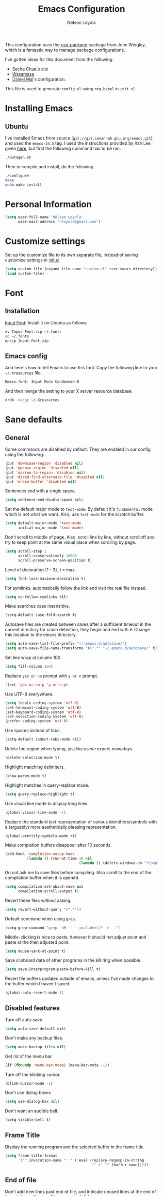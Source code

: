 #+TITLE: Emacs Configuration
#+AUTHOR: Nelson Loyola

This configuration uses the [[https://github.com/jwiegley/use-package][use-package]] package from John Wiegley,
which is a fantastic way to manage package configurations.

I've gotten ideas for this document from the following:

- [[http://pages.sachachua.com/.emacs.d/Sacha.html][Sacha Chua's site]]
- [[https://github.com/wasamasa/dotemacs/blob/master/init.org][Wasamasa]]
- [[https://github.com/danielmai/.emacs.d][Daniel Mai]]'s configuration.

This file is used to generate ~config.el~ using ~org-babel~ in
~init.el~.

* Installing Emacs
** Ubuntu

I've installed Emacs from source
(=git://git.savannah.gnu.org/emacs.git=) and used the =emacs-24.5=
tag. I used the instructions provided by Xah Lee given [[http://ergoemacs.org/emacs/building_emacs_on_linux.html][here]], but first
the following command has to be run.

#+BEGIN_SRC sh
./autogen.sh
#+END_SRC

Then to compile and install, do the following.

#+BEGIN_SRC sh
./configure
make
sudo make install
#+END_SRC

* Personal Information

#+BEGIN_SRC emacs-lisp
(setq user-full-name "Nelson Loyola"
      user-mail-address "nloyola@gmail.com")
#+END_SRC

* Customize settings

Set up the customize file to its own separate file, instead of saving
customize settings in [[file:init.el][init.el]].

#+BEGIN_SRC emacs-lisp
(setq custom-file (expand-file-name "custom.el" user-emacs-directory))
(load custom-file)
#+END_SRC

* Font

** Installation

[[http://input.fontbureau.com/download/][Input Font]]: Install it on Ubuntu as follows:

#+BEGIN_SRC sh :tangle no
mv Input-Font.zip ~/.fonts
cd ~/.fonts
unzip Input-Font.zip
#+END_SRC

** Emacs config

And here's how to tell Emacs to use this font. Copy the following line to your
=~/.Xresources= file.

#+BEGIN_SRC sh :tangle no
Emacs.font: Input Mono Condensed-9
#+END_SRC

And then merge the setting to your X server resource database.

#+BEGIN_SRC sh :tangle no
xrdb -merge ~/.Xresources
#+END_SRC

* Sane defaults

** General

Some commands are disabled by default. They are enabled in our config
using the following:

#+BEGIN_SRC emacs-lisp
(put 'downcase-region 'disabled nil)
(put 'upcase-region 'disabled nil)
(put 'narrow-to-region 'disabled nil)
(put 'dired-find-alternate-file 'disabled nil)
(put 'erase-buffer 'disabled nil)
#+END_SRC

Sentences end with a single space.

#+BEGIN_SRC emacs-lisp
(setq sentence-end-double-space nil)
#+END_SRC

Set the default major mode to =text-mode=. By default it's =fundamental= mode which is
not what we want. Also, use =text-mode= for the scratch buffer.

#+BEGIN_SRC emacs-lisp
(setq default-major-mode 'text-mode
      initial-major-mode 'text-mode)
#+END_SRC

Don't scroll to middle of page. Also, scroll line by line, without
scrolloff and try to keep point at the same visual place when
scrolling by page.

#+BEGIN_SRC emacs-lisp
(setq scroll-step 1
      scroll-conservatively 10000
      scroll-preserve-screen-position t)
#+END_SRC

Level of decoration {1 - 3}, t = max.

#+BEGIN_SRC emacs-lisp
(setq font-lock-maximum-decoration t)
#+END_SRC

For symlinks, automatically follow the link and visit the real file instead.

#+BEGIN_SRC emacs-lisp
(setq vc-follow-symlinks nil)
#+END_SRC

Make searches case insensitive.

#+BEGIN_SRC emacs-lisp
(setq-default case-fold-search t)
#+END_SRC

Autosave files are created between saves after a sufficient timeout in
the current directory for crash detection, they begin and end with
=#=.  Change this location to the emacs directory.

#+BEGIN_SRC emacs-lisp
(setq auto-save-list-file-prefix "~/.emacs.d/autosave/")
(setq auto-save-file-name-transforms '((".*" "~/.emacs.d/autosave/" t)))
#+END_SRC

Set line wrap at column 100.

#+BEGIN_SRC emacs-lisp
(setq fill-column 100)
#+END_SRC

Replace =yes or no= prompt with =y or n= prompt.

#+BEGIN_SRC emacs-lisp
(fset 'yes-or-no-p 'y-or-n-p)
#+END_SRC

Use UTF-8 everywhere.

#+BEGIN_SRC emacs-lisp
(setq locale-coding-system 'utf-8)
(set-terminal-coding-system 'utf-8)
(set-keyboard-coding-system 'utf-8)
(set-selection-coding-system 'utf-8)
(prefer-coding-system 'utf-8)
#+END_SRC

Use spaces instead of tabs.

#+BEGIN_SRC emacs-lisp
(setq-default indent-tabs-mode nil)
#+END_SRC

Delete the region when typing, just like as we expect nowadays.

#+BEGIN_SRC emacs-lisp
(delete-selection-mode t)
#+END_SRC

Highlight matching delimiters.

#+BEGIN_SRC emacs-lisp
(show-paren-mode t)
#+END_SRC

Highlight matches in query-replace mode.

#+BEGIN_SRC emacs-lisp
(setq query-replace-highlight t)
#+END_SRC

Use visual line mode to display long lines.

#+BEGIN_SRC emacs-lisp
(global-visual-line-mode -1)
#+END_SRC

Replace the standard text representation of various identifiers/symbols
with a (arguably) more aesthetically pleasing representation.

#+BEGIN_SRC emacs-lisp
(global-prettify-symbols-mode +1)
#+END_SRC

Make completion buffers disappear after 10 seconds.

#+BEGIN_SRC emacs-lisp
(add-hook 'completion-setup-hook
          (lambda () (run-at-time 10 nil
                                  (lambda () (delete-windows-on "*Completions*")))))
#+END_SRC

Do not ask me to save files before compiling. Also scroll to the end
of the compilation buffer when it is opened.

#+BEGIN_SRC emacs-lisp
(setq compilation-ask-about-save nil
      compilation-scroll-output t)
#+END_SRC

Revert these files without asking.

#+BEGIN_SRC emacs-lisp
(setq revert-without-query '(".*"))
#+END_SRC

Default command when using ~grep~.

#+BEGIN_SRC emacs-lisp
(setq grep-command "grep -nH -r --include=\\* -e  .")
#+END_SRC

Middle-clicking is nice to paste, however it should not adjust point
and paste at the then adjusted point.

#+BEGIN_SRC emacs-lisp
(setq mouse-yank-at-point t)
#+END_SRC

Save clipboard data of other programs in the kill ring when possible.

#+BEGIN_SRC emacs-lisp
(setq save-interprogram-paste-before-kill t)
#+END_SRC

Revert file buffers updated outside of emacs, unless I've made changes to
the buffer which I haven't saved.

#+BEGIN_SRC emacs-lisp
(global-auto-revert-mode 1)
#+END_SRC

** Disabled features

Turn off auto-save.

#+BEGIN_SRC emacs-lisp
(setq auto-save-default nil)
#+END_SRC

Don't make any backup files.

#+BEGIN_SRC emacs-lisp
(setq make-backup-files nil)
#+END_SRC

Get rid of the menu bar.

#+BEGIN_SRC emacs-lisp
(if (fboundp 'menu-bar-mode) (menu-bar-mode -1))
#+END_SRC

Turn off the blinking cursor.

#+BEGIN_SRC emacs-lisp
(blink-cursor-mode -1)
#+END_SRC

Don't use dialog boxes

#+BEGIN_SRC emacs-lisp
(setq use-dialog-box nil)
#+END_SRC

Don't want an audible bell.

#+BEGIN_SRC emacs-lisp
(setq visible-bell t)
#+END_SRC

** Frame Title

Display the running program and the selected buffer in the frame title.

#+BEGIN_SRC emacs-lisp
(setq frame-title-format
      '("" invocation-name ": " (:eval (replace-regexp-in-string
                                        "^ +" "" (buffer-name)))))
#+END_SRC

** End of file

Don't add new lines past end of file, and indicate unused lines at the
end of the window with a small image in the left fringe.

#+BEGIN_SRC emacs-lisp
(setq next-line-add-newlines nil)
(setq-default indicate-empty-lines t)
#+END_SRC

Add =\n= to end of file if required.

#+BEGIN_SRC emacs-lisp
(setq require-final-newline t)
#+END_SRC

** Key bindings

#+BEGIN_SRC emacs-lisp
(global-set-key (kbd "M-g g")         'goto-line)
(global-set-key (kbd "M-%")           'query-replace-regexp)
;;(global-set-key "\C-x\C-e"          'compile)
(global-set-key (kbd "C-x C-n")       'next-error)
(global-set-key (kbd "C-x C-i")       'c-indent-exp)

(global-set-key (kbd "<f1>")          'indent-for-tab-command)
(global-set-key [(shift f1)]          'indent-region)
(global-set-key (kbd "<f2>")          '(lambda () (interactive) (save-some-buffers t)))
(global-set-key [(shift f2)]          '(lambda () (interactive) (revert-buffer t t)))
(global-set-key [(shift f3)]          'helm-recentf)
(global-set-key [(meta shift f3)]     'sbt-grep)
(global-set-key [f4]                  'next-error)
(global-set-key [f5]                  'compile)
(global-set-key [(shift f5)]          'toggle-truncate-lines)
(global-set-key [(shift f11)]         'eval-region)
(global-set-key [(control shift f11)] 'align-regexp)
#+END_SRC

** Line numbers.

#+BEGIN_SRC emacs-lisp
(dolist (mode-hook '(text-mode-hook prog-mode-hook))
  (add-hook mode-hook
            (lambda ()
              (linum-mode t))))
#+END_SRC

** Mode line

Display the column number in the mode line.

#+BEGIN_SRC emacs-lisp
(column-number-mode t)
#+END_SRC

Use the directory name to make buffer names unique.

#+BEGIN_SRC emacs-lisp
(setq uniquify-buffer-name-style 'forward)
#+END_SRC

Do not show thees modes in the mode line.

#+BEGIN_SRC emacs-lisp
(diminish 'visual-line-mode)
(diminish 'abbrev-mode)
#+END_SRC
** Remove trailing whitespace

#+BEGIN_SRC emacs-lisp
(add-hook 'before-save-hook 'delete-trailing-whitespace)
#+END_SRC

** Shell

#+BEGIN_SRC emacs-lisp
(defvar my-term-shell "/bin/zsh")
(defadvice ansi-term (before force-bash)
  (interactive (list my-term-shell)))
(ad-activate 'ansi-term)

(defun my-term-use-utf8 ()
  (set-buffer-process-coding-system 'utf-8-unix 'utf-8-unix))
(add-hook 'term-exec-hook 'my-term-use-utf8)

(defun my-term-paste (&optional string)
  (interactive)
  (process-send-string
   (get-buffer-process (current-buffer))
   (if string string (current-kill 0))))

(defun my-term-hook ()
  (goto-address-mode)
  (define-key term-raw-map "\C-y" 'my-term-paste)
  (let ((base03  "#002b36")
        (base02  "#073642")
        (base01  "#586e75")
        (base00  "#657b83")
        (base0   "#839496")
        (base1   "#93a1a1")
        (base2   "#eee8d5")
        (base3   "#fdf6e3")
        (yellow  "#b58900")
        (orange  "#cb4b16")
        (red     "#dc322f")
        (magenta "#d33682")
        (violet  "#6c71c4")
        (blue    "#268bd2")
        (cyan    "#2aa198")
        (green   "#859900"))
    (setq ansi-term-color-vector
          (vconcat `(unspecified ,base02 ,red ,green ,yellow ,blue
                                 ,magenta ,cyan ,base2)))
    (my-term-use-utf8)
    ))

(add-hook 'term-exec-hook 'my-term-hook)
#+END_SRC
** Text mode

#+BEGIN_SRC emacs-lisp
(setq text-mode-hook
      '(lambda ()
         (turn-on-auto-fill)            ; Enable automatic line wrapping.
         (setq-default indent-tabs-mode nil)))    ; Use real tabs.
#+END_SRC
* Packages bundled with Emacs

** =bookmark=

Prefer saving this file somewhere other than the default.

#+BEGIN_SRC emacs-lisp
(setq bookmark-default-file "~/.emacs.d/etc/bookmarks")
#+END_SRC

** =dired=

Make dired show directories first. Dired buffers should auto revert
and not give any use feedback (source: [[http://whattheemacsd.com/sane-defaults.el-01.html][Magnars Sveen]]).

#+BEGIN_SRC emacs-lisp
(setq dired-listing-switches "-aBhl  --group-directories-first")
(add-hook 'dired-mode-hook 'auto-revert-mode)
(setq global-auto-revert-non-file-buffers t)
(setq auto-revert-verbose nil)
#+END_SRC

** =ediff=
#+BEGIN_SRC emacs-lisp
(setq ediff-split-window-function 'split-window-horizontally
      ediff-window-setup-function 'ediff-setup-windows-plain
      ediff-diff-options "-bw")
#+END_SRC
** =emacsclient=

#+BEGIN_SRC emacs-lisp
(use-package edit-server
  :ensure t
  :if window-system
  :init
  (add-hook 'after-init-hook 'server-start t)
  (add-hook 'after-init-hook 'edit-server-start t))
#+END_SRC

** =ibuffer=

ibuffer is the improved version of list-buffers.

#+BEGIN_SRC emacs-lisp
(defalias 'list-buffers 'ibuffer)
#+END_SRC

** =org-mode=

First some UI and editing tweaks.

Changing the ellipsis idea comes from [[http://endlessparentheses.com/changing-the-org-mode-ellipsis.html][Artur Malabarba]].

#+BEGIN_SRC emacs-lisp
(setq org-ellipsis " ⤵"
      org-catch-invisible-edits 'error
      org-startup-indented t
      org-cycle-include-plain-lists 'integrate
      org-return-follows-link t
      org-M-RET-may-split-line nil
      org-src-fontify-natively t
      org-src-preserve-indentation t
      org-enforce-todo-dependencies t
      org-enforce-todo-checkbox-dependencies t
      org-link-frame-setup '((file . find-file)))
#+END_SRC

*** Org activation bindings

Set up some global key bindings that integrate with Org Mode features.

#+BEGIN_SRC emacs-lisp
(bind-key "C-c l" 'org-store-link)
(bind-key "C-c c" 'org-capture)
(bind-key "C-c a" 'org-agenda)
#+END_SRC

*** Org agenda

Learned about [[https://github.com/sachac/.emacs.d/blob/83d21e473368adb1f63e582a6595450fcd0e787c/Sacha.org#org-agenda][this =delq= and =mapcar= trick from Sacha Chua's config]].

#+BEGIN_SRC emacs-lisp
(setq org-agenda-files
      (delq nil
            (mapcar (lambda (x) (and (file-exists-p x) x))
                    '("~/Dropbox/todo.org"
                      "~/Dropbox/todo.org"))))
#+END_SRC

*** Org capture

#+BEGIN_SRC emacs-lisp
(bind-key "C-c c" 'org-capture)
(setq org-default-notes-file "~/Dropbox/notes.org")
#+END_SRC

*** Org setup

Speed commands are a nice and quick way to perform certain actions
while at the beginning of a heading. It's not activated by default.

See the doc for speed keys by checking out [[elisp:(info%20"(org)%20speed%20keys")][the documentation for
speed keys in Org mode]].

#+BEGIN_SRC emacs-lisp
(setq org-use-speed-commands t)
#+END_SRC

#+BEGIN_SRC emacs-lisp
(setq org-image-actual-width 550)
#+END_SRC

*** Org tags

The default value is -77, which is weird for smaller width windows.
I'd rather have the tags align horizontally with the header. 45 is a
good column number to do that.

#+BEGIN_SRC emacs-lisp
(setq org-tags-column 45)
#+END_SRC

*** Org babel languages

#+BEGIN_SRC emacs-lisp
(org-babel-do-load-languages
 'org-babel-load-languages
 '((python . t)
   (C . t)
   (calc . t)
   (latex . t)
   (java . t)
   (ruby . t)
   (scheme . t)
   (sh . t)
   (sqlite . t)
   (js . t)))

(defun my-org-confirm-babel-evaluate (lang body)
  "Do not confirm evaluation for these languages."
  (not (or (string= lang "C")
           (string= lang "java")
           (string= lang "python")
           (string= lang "emacs-lisp")
           (string= lang "sqlite"))))
(setq org-confirm-babel-evaluate 'my-org-confirm-babel-evaluate)
#+END_SRC

*** Org babel/source blocks

Have source blocks properly syntax highlighted and with the editing
popup window staying within the same window so all the windows don't
jump around. Also, having the top and bottom trailing lines in the
block is a waste of space, so we can remove them.

Fontification doesn't work with markdown mode when the block is
indented after editing it in the org src buffer---the leading #s for
headers don't get fontified properly because they appear as Org
comments.

#+BEGIN_SRC emacs-lisp
(setq org-src-window-setup 'current-window
      org-src-strip-leading-and-trailing-blank-lines t
      org-src-tab-acts-natively t)
#+END_SRC

** =re-builder=

Interactive preview for RE construction.

It's important to note that there's three flavours of regular
expressions encountered in Emacs.  The =read= syntax is most
reminiscent of other RE dialects, but only used in prompts.  The
=string= syntax is used in code doubles the amount of backslashes as
the RE strings are passed through the reader which removes the
extraneous ones.  Finally, there's the ~rx~ macro one can use for
writing lispy RE.

All listed RE syntaxes are supported by =re-builder=. For whatever
reason though the =read= syntax is default. I prefer having the
=string= syntax as default.

#+BEGIN_SRC emacs-lisp
(setq reb-re-syntax 'string)
#+END_SRC

** =recentf=

Recentf is a minor mode that builds a list of recently opened files.
This list is is automatically saved across Emacs sessions.

Prefer saving the history of opened files somewhere other than the default.

#+BEGIN_SRC emacs-lisp
(use-package recentf
  :init
  (progn
    (setq recentf-save-file "~/.emacs.d/etc/recentf"))
  :config
  (progn
    (recentf-mode 1)
    (setq recentf-max-saved-items 100)))
#+END_SRC

** =savehist=

The history of prompts like =M-:= can be saved, but let's change its
save file and history length first. Also save search entries.

#+BEGIN_SRC emacs-lisp
(setq savehist-additional-variables '(search-ring regexp-search-ring)
      savehist-file "~/.emacs.d/etc/savehist"
      history-length 150)
(savehist-mode)
#+END_SRC

** =save-place=

Remember position in a file.

#+BEGIN_SRC emacs-lisp
(use-package saveplace
  :init
  (progn
    (setq save-place-file "~/.emacs.d/etc/saveplace"
          save-place-forget-unreadable-files nil)
    (setq-default save-place t)))
#+END_SRC

** =shell=

#+BEGIN_SRC emacs-lisp
(bind-key "C-x m" 'shell)
(bind-key "C-x M" 'ansi-term)
#+END_SRC

** =tramp=

#+BEGIN_SRC emacs-lisp :tangle no
(use-package tramp)
#+END_SRC

** =windmove=

=windmove= provides useful commands for moving window focus by
direction.

#+BEGIN_SRC emacs-lisp
(windmove-default-keybindings 'meta)
#+END_SRC

** =winner-mode=

Window management. ~C-c left (winner-undo)~ undoes the last window
configuration change. Redo the changes using ~C-c right
(winner-redo)~. Also move from window to window using Meta and the
direction keys.

#+BEGIN_SRC emacs-lisp
(winner-mode t)
#+END_SRC

** =whitespace=

#+BEGIN_SRC emacs-lisp
(use-package whitespace
  :bind ("S-<f10>" . whitespace-mode))
#+END_SRC

* ELPA packages

These are the packages that are not built into Emacs.

** [[https://github.com/abo-abo/ace-window][ace-window]]

A package that uses the same idea from ace-jump-mode for
buffer navigation, but applies it to windows. The default keys are
1-9, but it's faster to access the keys on the home row, so that's
what I have them set to (with respect to Dvorak, of course).

#+BEGIN_SRC emacs-lisp
(use-package ace-window)
#+END_SRC

** [[https://github.com/abo-abo/avy][avy]]

A quick way to jump around text in buffers.

#+BEGIN_SRC emacs-lisp
  (use-package avy
               :bind (("C-c SPC" . avy-goto-char)
                      ("C-'" . avy-goto-char-2)
                      ("M-g M-g" . avy-goto-line)))
#+END_SRC

** [[https://github.com/Malabarba/beacon][beacon]]

Never lose your cursor again

#+BEGIN_SRC emacs-lisp
(use-package beacon
  :ensure t
  :init
  (progn
    (setq beacon-push-mark 35)
    (setq beacon-color "#666600"))
  :config (beacon-mode 1)
  )
#+END_SRC

** [[https://github.com/jorgenschaefer/circe][circe]]

#+BEGIN_SRC emacs-lisp :tangle no
(use-package circe
  :ensure t
  :config (setq circe-default-nick "chucho"
                circe-default-user "chucho"
                circe-default-realname "chucho"
                circe-default-part-message "Bye"
                circe-default-quit-message "Bye"
                circe-network-options '(("Freenode"
                                         :tls t
                                         :channels ("#emacs")
                                         ))))
#+END_SRC

** [[https://github.com/ankurdave/color-identifiers-mode][color-identifiers]]

Color Identifiers is a minor mode for Emacs that highlights each source code identifier uniquely
based on its name.

#+BEGIN_SRC emacs-lisp
(use-package color-identifiers-mode
  :ensure t
  :diminish color-identifiers-mode
  :config
  (progn
    (add-hook 'after-init-hook 'global-color-identifiers-mode)))
#+END_SRC

** [[https://github.com/company-mode/company-mode][company-mode]]

Complete anything.

#+BEGIN_SRC emacs-lisp
(use-package company
  :ensure t
  :diminish company-mode
  :config
  (progn
    (add-hook 'after-init-hook 'global-company-mode)
    (global-set-key (kbd "M-/") 'company-complete-common)
    (use-package company-tern)
    ))
#+END_SRC

** [[https://github.com/senny/emacs-eclim][emacs-eclim]]

Provides Emacs with some Eclipse features for Java development. Eclim has to be installed first and
can be downloaded from [[http://eclim.org/install.html][here]].

#+BEGIN_SRC emacs-lisp
(use-package eclimd
  :commands start-eclimd)
(use-package company-emacs-eclim
  :commands company-emacs-eclim-setup)
(use-package eclim
  :load-path "/home/nelson/src/github/elisp/emacs-eclim"
  :ensure emacs-eclim
  :diminish eclim-mode
  :commands eclim-mode
  :init (use-package cl)
  :config
  (progn
    (let ((eclipse-dir (expand-file-name "~/apps/eclipse/mars/eclipse")))
      (if (file-accessible-directory-p eclipse-dir)
          (progn
            (add-to-list 'eclim-eclipse-dirs eclipse-dir)
            (setq eclim-executable (or (executable-find "eclim") (concat (eclipse-dir "/eclim")))
                  eclimd-executable (or (executable-find "eclimd") (concat (eclipse-dir "/eclimd")))
                  ))))
    (company-emacs-eclim-setup)
    (global-company-mode t)
    (setq eclim-auto-save t
          eclimd-wait-for-process nil
          eclimd-default-workspace "~/workspace/"
          help-at-pt-display-when-idle t
          help-at-pt-timer-delay 0.1

          )
    ;; Call the help framework with the settings above & activate eclim-mode
    (help-at-pt-set-timer)

    ;; keep consistent which other auto-complete backend.
    (custom-set-faces
     '(ac-emacs-eclim-candidate-face ((t (:inherit ac-candidate-face))))
     '(ac-emacs-eclim-selection-face ((t (:inherit ac-selection-face)))))
    ))
#+END_SRC

** [[https://github.com/magnars/expand-region.el][expand-region]]

#+BEGIN_SRC emacs-lisp
(use-package expand-region
  :ensure t
  :bind ("C-=" . er/expand-region))
#+END_SRC

** [[http://www.emacswiki.org/emacs/fic-mode.el][fic-mode]]

Show FIXME/TODO/BUG/KLUDGE in special face only in comments and
strings.

#+BEGIN_SRC emacs-lisp
(use-package fic-mode
  :ensure t
  :config
  (progn
    (add-hook 'c++-mode-hook 'turn-on-fic-mode)
    (add-hook 'c-mode-hook 'turn-on-fic-mode)
    (add-hook 'java-mode-hook 'turn-on-fic-mode)
    (add-hook 'vala-mode-hook 'turn-on-fic-mode)
    (add-hook 'python-mode-hook 'turn-on-fic-mode)
    ))
#+END_SRC

** [[http://www.emacswiki.org/emacs/framemove.el][framemove]]

Allow windmove to jump between frames.

#+BEGIN_SRC emacs-lisp
(use-package framemove
  :ensure t
  :config (setq framemove-hook-into-windmove t)
  )
#+END_SRC

** [[https://github.com/flycheck/flycheck][flycheck]]

#+BEGIN_SRC emacs-lisp
(use-package flycheck
  :ensure t
  :diminish flycheck-mode
  :config
  (progn
    (add-hook 'after-init-hook #'global-flycheck-mode)
    (setq flycheck-standard-error-navigation nil)))
#+END_SRC


#+BEGIN_SRC emacs-lisp :tangle no
(use-package flycheck-protobuf
  :config
  (progn
    (add-to-list 'flycheck-checkers 'protobuf-protoc-reporter t)
    )
  ))
#+END_SRC

** [[https://github.com/leoliu/ggtags][ggtags]]

Generate tags on command line with ~gtags~.
Updte tags on command line with ~global -u~.

#+BEGIN_SRC emacs-lisp
(use-package ggtags
  :ensure t
  :commands ggtags-mode)
#+END_SRC

** [[https://github.com/jacobono/emacs-gradle-mode][emacs-gradle-mode]]

#+BEGIN_SRC emacs-lisp
(use-package gradle-mode
  :ensure t
  :diminish gradle-mode
  :init
  (progn
    (gradle-mode 1)))
#+END_SRC

** [[https://github.com/pidu/git-timemachine][git-timemachine]]

#+BEGIN_SRC emacs-lisp
(use-package git-timemachine
  :ensure t
  :commands git-timemachine)
#+END_SRC

** [[https://github.com/camdez/goto-last-change.el][goto-last-change]]

#+BEGIN_SRC emacs-lisp
      (use-package goto-last-change
        :ensure t
        :config
        (progn
          (autoload 'goto-last-change "goto-last-change"
            "Set point to the position of the last change." t)

          (global-set-key "\C-x\C-\\" 'goto-last-change)
          ))
#+END_SRC

** [[https://github.com/Groovy-Emacs-Modes/groovy-emacs-modes][groovy-mode]]

Required for gradle build files.

#+BEGIN_SRC emacs-lisp
  (use-package groovy-mode
               :ensure t)
#+END_SRC
** [[https://github.com/kai2nenobu/guide-key][guide-key]]

Guide the following key bindings automatically and dynamically.

#+BEGIN_SRC emacs-lisp
(use-package guide-key
  :ensure t
  :diminish guide-key-mode
  :config
  (progn
    (setq guide-key/guide-key-sequence '("C-x r" "C-c p" "C-h" "C-c h"))
    (guide-key-mode 1)
  ))
#+END_SRC

** [[https://github.com/emacs-helm/helm][helm]]
*** Helm Config

GNU Global and projectile: use ~C-c p R~ to regenerate tag file.

#+BEGIN_SRC emacs-lisp
(use-package helm
  :ensure t
  :commands (helm-config helm-eshell helm-files helm-grep helm-projectile)
  :diminish helm-mode
  :init (progn
          ;; must set before helm-config, otherwise helm uses the default
          ;; prefix "C-x c", which is inconvenient because you can
          ;; accidentially press "C-x C-c"
          (setq helm-command-prefix-key "C-c h")
          (helm-projectile-on)
          (helm-flx-mode +1)

          (setq helm-ff-newfile-prompt-p nil
                ;;helm-M-x-fuzzy-match t ; using flx for now
                helm-google-suggest-use-curl-p t
                ;; scroll 4 lines other window using M-<next>/M-<prior>
                helm-scroll-amount 4
                ;; do not display invisible candidates
                helm-quick-update t
                ;; be idle for this many seconds, before updating in delayed sources.
                helm-idle-delay 0.01
                ;; be idle for this many seconds, before updating candidate buffer
                helm-input-idle-delay 0.01
                ;; search for library in `require` and `declare-function` sexp.
                helm-ff-search-library-in-sexp t

                helm-buffers-favorite-modes (append helm-buffers-favorite-modes
                                                    '(picture-mode artist-mode))
                ;; limit the number of displayed canidates
                helm-candidate-number-limit 100
                ;; show all candidates when set to 0
                helm-M-x-requires-pattern 0
                helm-ff-file-name-history-use-recentf t
                ;; move to end or beginning of source when reaching top or bottom of source.
                helm-move-to-line-cycle-in-source t
                ;; Needed in helm-buffers-list
                ido-use-virtual-buffers t
                ;; fuzzy matching buffer names when non--nil, useful in helm-mini that lists buffers
                helm-buffers-fuzzy-matching t
                ;; truncate long lines
                helm-truncate-lines t
                helm-autoresize-min-height 30
                helm-autoresize-max-height 30
                helm-display-header-line nil
                helm-buffer-max-length 45
                helm-yas-display-key-on-candidate t)

          ;; Save current position to mark ring when jumping to a different place
          (add-hook 'helm-goto-line-before-hook 'helm-save-current-pos-to-mark-ring)
          (helm-mode)
          (helm-autoresize-mode 1))
  :bind (("M-x" . helm-M-x)
         ("M-y" . helm-show-kill-ring)
         ("C-x b" . helm-mini)
         ("C-x C-f" . helm-find-files)
         ("C-`" . helm-resume)))
#+END_SRC

*** Helm Search

[[http://www.gnu.org/software/grep/][grep]] is very fast, but not the best tool for code search, especially
not within compressed files. That's why I'll go for [[https://github.com/ggreer/the_silver_searcher/][ag]] instead, its
=-z= option enables the usage of the very great [[http://libarchive.org/][libarchive]]. For =helm=
to recognize the matches properly I need to enable line numbers and
columns in its output, something the =--vimgrep== option (the irony)
does. Another subtle hack hidden in here is deliberately using the
recursing variant for both types of searches, this might break
something, but so far hasn't shown any obvious side-effects

#+BEGIN_SRC emacs-lisp
(setq helm-grep-default-command "ag --vimgrep -z %p %f"
      helm-grep-default-recurse-command "ag --vimgrep -z %p %f")
#+END_SRC

*** Helm Key bindings

#+BEGIN_SRC emacs-lisp
(with-eval-after-load 'helm-files
  ;; rebind tab to do persistent action
  (define-key helm-map (kbd "<tab>") 'helm-execute-persistent-action)
  ;; make TAB works in terminal
  (define-key helm-map (kbd "C-i") 'helm-execute-persistent-action)
  ;; list actions using C-z
  (define-key helm-map (kbd "C-z")  'helm-select-action)
  (define-key helm-grep-mode-map (kbd "<return>")  'helm-grep-mode-jump-other-window)
  (define-key helm-grep-mode-map (kbd "n")  'helm-grep-mode-jump-other-window-forward)
  (define-key helm-grep-mode-map (kbd "p")  'helm-grep-mode-jump-other-window-backward))
#+END_SRC

*** Helm Window config

So that helm windows shows at the bottom.

- from http://www.reddit.com/r/emacs/comments/345vtl/make_helm_window_at_the_bottom_without_using_any/
- see also http://www.lunaryorn.com/2015/04/29/the-power-of-display-buffer-alist.html

#+BEGIN_SRC emacs-lisp
;; (with-eval-after-load 'helm
;;   (cond (window-system
;;          (add-to-list 'display-buffer-alist
;;                       `("^\\*[Hh]elm"
;;                         (display-buffer-in-side-window)
;;                         (inhibit-same-window . nil)
;;                         (reusable-frames . visible)
;;                         (side            . bottom)
;;                         (window-height   . 0.15)))
;;          )))
#+END_SRC

*** Helm Other

Highlighting of token matches is a tad slow, let's speed it up.

#+BEGIN_SRC emacs-lisp
(setq helm-mp-highlight-delay 0.3)
#+END_SRC

I don't know why, but helm tries doing window management.  Please
stop:

#+BEGIN_SRC emacs-lisp
(setq helm-display-function 'pop-to-buffer)
#+END_SRC

** [[https://github.com/syohex/emacs-helm-ag][helm-ag]]

#+BEGIN_SRC emacs-lisp
(use-package helm-ag :ensure t :commands helm-ag)
#+END_SRC

** [[https://github.com/emacs-jp/helm-c-yasnippet][helm-c-yasnippet]]

#+BEGIN_SRC emacs-lisp
(use-package helm-c-yasnippet
  :ensure t
  :commands helm-yas-complete
  ;;:init (use-package yasnippet)
  :config (global-set-key (kbd "C-c y") 'helm-yas-complete))
#+END_SRC

** [[https://github.com/PythonNut/helm-flx][helm-flx]]

#+BEGIN_SRC emacs-lisp
(use-package helm-flx :ensure t :commands helm-flx-mode)
#+END_SRC

** [[https://github.com/syohex/emacs-helm-gtags][helm-gtags]]

#+BEGIN_SRC emacs-lisp
(use-package helm-gtags
  :ensure t
  :commands (helm-gtags-find-tag helm-gtags-find-rtag)
  :bind (("M-." . helm-gtags-find-tag)
         ("M-," . helm-gtags-find-rtag)))
#+END_SRC

** [[https://github.com/bbatsov/projectile][helm-projectile]]

Included with Projectile.

#+BEGIN_SRC emacs-lisp
(use-package helm-projectile
  :ensure t
  :commands (helm-projectile-on)
  :bind (("C-c p h" . helm-projectile))
  :config
  (progn
    (setq projectile-remember-window-configs t
          projectile-switch-project-action 'projectile-dired
          projectile-completion-system 'default
          projectile-enable-caching nil
          compilation-read-command t ; do prompt for a compilation command
          projectile-use-git-grep t
          )

    (projectile-global-mode)
    (setq projectile-completion-system 'helm)
    ))
#+END_SRC

** [[https://github.com/ShingoFukuyama/helm-swoop][helm-swoop]]

#+BEGIN_SRC emacs-lisp
(use-package helm-swoop :ensure t)
#+END_SRC

** [[https://github.com/boyw165/hl-anything][hl-anything]]

Not used for now since it breaks ERC font lock.

#+BEGIN_SRC emacs-lisp :tangle no
(use-package hl-anything
  :ensure t
  :config
  (progn
    (hl-highlight-mode 1)
    ;; (hl-setup-default-advices nil)
    ;; (hl-setup-customizable-advices nil)
    ;; (remove-hook 'kill-emacs-hook 'hl-save-highlights)
    ))
#+END_SRC

** [[https://github.com/nflath/hungry-delete][hungry-delete]]

So that hungry deletion can be used in all modes.

#+BEGIN_SRC emacs-lisp
  (use-package hungry-delete
               :ensure t
               :config
               (progn
                 (global-hungry-delete-mode)
                 ))
#+END_SRC

** [[https://github.com/abo-abo/hydra][hydra]]

This package can be used to tie related commands into a family of
short bindings with a common prefix - a Hydra.

#+BEGIN_SRC emacs-lisp
(use-package hydra
  :ensure t
  :init
  (progn
    (use-package cl-lib)
    (use-package lv)
    (use-package ace-window :ensure t)
    (use-package avy :ensure t)
    (use-package key-chord
      :ensure t
      :config (key-chord-mode 1))
    )
  :config
  (progn
    ;; http://oremacs.com/2015/01/29/more-hydra-goodness/

    (defun hydra-universal-argument (arg)
      (interactive "P")
      (setq prefix-arg (if (consp arg)
                           (list (* 4 (car arg)))
                         (if (eq arg '-)
                             (list -4)
                           '(4)))))

    (defhydra hydra-window (global-map "C-M-o")
      "window"
      ("h" windmove-left "left")
      ("j" windmove-down "down")
      ("k" windmove-up "up")
      ("l" windmove-right "right")
      ("a" ace-window "ace")
      ("u" hydra-universal-argument "universal")
      ("s" (lambda nil (interactive) (ace-window 4)) "swap")
      ("d" (lambda nil (interactive) (ace-window 16)) "delete"))

    (key-chord-define-global "yy" 'hydra-window/body)

    ;;
    ;; Taken from http://doc.rix.si/org/fsem.html
    ;;
    (defhydra hydra-zoom (global-map "C-c z")
      "zoom"
      ("g" text-scale-increase "in")
      ("l" text-scale-decrease "out"))
    )

  (defhydra hydra-eclim (:color teal
                                :hint nil)
    "
Eclim:
 ╭─────────────────────────────────────────────────────┐
 │ Java                                                │       Problems
╭┴─────────────────────────────────────────────────────┴────────────────────────────────────╯
  _d_: Show Doc             _i_: Implement (Override)          _p_: Show Problems
  _g_: Make getter/setter  _fd_: Find Declarations             _c_: Show Corrections
  _o_: Organize Imports    _fr_: Find References               _r_: Buffer Refresh
  _h_: Hierarchy            _R_: Refactor
  _s_: Semantic
Project
──────────────────
_j_: Jump to proj
_b_: Create
_k_: Import Proj
_u_: Update
"
    ("d"   eclim-java-show-documentation-for-current-element)
    ("g"   eclim-java-generate-getter-and-setter)
    ("o"   eclim-java-import-organize)
    ("h"   eclim-java-call-hierarchy)
    ("s"   helm-semantic)
    ("i"   eclim-java-implement)
    ("fd"  eclim-java-find-declaration)
    ("fr"  eclim-java-find-references)
    ("R"   eclim-java-refactor-rename-symbol-at-point)
    ("p"   eclim-problems)
    ("c"   eclim-problems-correct)
    ("r"   eclim-problems-buffer-refresh)
    ("j"   eclim-project-goto)
    ("b"   eclim-project-create)
    ("k"   eclim-project-import)
    ("u"   (lambda () (interactive) (eclim-project-update (eclim-project-name))))
    ("q"   nil "cancel" :color blue))

  (define-key eclim-mode-map (kbd "C-c e") 'hydra-eclim/body))
#+END_SRC

** [[https://github.com/mooz/js2-mode][js2-mode]]

#+BEGIN_SRC emacs-lisp
(use-package js2-mode
  :ensure t
  :commands (js2-mode)
  :init
  (setq js-indent-level 2
        js2-global-externs '("define"
                             "jasmine"
                             "describe"
                             "fdescribe"
                             "beforeEach"
                             "afterEach"
                             "inject"
                             "expect"
                             "spyOn"
                             "it"
                             "fit"
                             "xit"))
  :config
  (progn
    (custom-set-variables
     '(js2-basic-offset 2)
     '(js2-bounce-indent-p t)
     '(js2-highlight-level 3)
     )

    ;;(eval-after-load 'js2-mode
    ;;  '(define-key js2-mode-map (kbd "RET") 'js2-line-break))

    ;;(add-hook 'js2-mode-hook 'ac-js2-mode)
    ;;(setq ac-js2-evaluate-calls t)

    (setq-default js2-mode-show-parse-errors t)
    (setq-default js2-strict-missing-semi-warning t)
    (setq-default js2-strict-trailing-comma-warning t)
    ))
#+END_SRC

** [[https://github.com/joddie/macrostep][macrostep]]

Macrostep allows you to see what Elisp macros expand to. Learned about
it from the [[https://www.youtube.com/watch?v%3D2TSKxxYEbII][package highlight talk for use-package]].

#+BEGIN_SRC emacs-lisp
(use-package macrostep
  :ensure t)
#+END_SRC

** [[https://github.com/magit/magit][magit]]

A great interface for git projects. It's much more pleasant to use than the git interface on the
command line. Use an easy keybinding to access magit.

#+BEGIN_SRC emacs-lisp
  (use-package magit
    :ensure t
    :config
    (progn
     (define-key magit-status-mode-map (kbd "q") 'magit-quit-session)
     (setq magit-push-always-verify nil)
     ))
#+END_SRC

*** Fullscreen magit

#+BEGIN_QUOTE
The following code makes magit-status run alone in the frame, and then restores the old window
configuration when you quit out of magit.

No more juggling windows after commiting. It's magit bliss.
#+END_QUOTE
[[http://whattheemacsd.com/setup-magit.el-01.html][Source: Magnar Sveen]]

#+BEGIN_SRC emacs-lisp
;; full screen magit-status
(defadvice magit-status (around magit-fullscreen activate)
  (window-configuration-to-register :magit-fullscreen)
  ad-do-it
  (delete-other-windows))

(defun magit-quit-session ()
  "Restores the previous window configuration and kills the magit buffer"
  (interactive)
  (kill-buffer)
  (jump-to-register :magit-fullscreen))
#+END_SRC

** [[https://github.com/defunkt/markdown-mode][markdown-mode]]

#+BEGIN_SRC emacs-lisp
(use-package markdown-mode
  :ensure t
  :mode (("\\.markdown\\'" . markdown-mode)
         ("\\.md\\'"       . markdown-mode)))
#+END_SRC
** [[https://github.com/oneKelvinSmith/monokai-emacs][monokai-emacs]]

TextMate like theme.

#+BEGIN_SRC emacs-lisp
(use-package monokai-theme
  :ensure t
  :config
  (progn
    (load-theme 'monokai t)
    (setq frame-background-mode `dark)
    (setq monokai-use-variable-pitch nil)))
#+END_SRC

** [[https://github.com/magnars/multiple-cursors.el][multiple-cursors]]

We'll also need to ~(require 'multiple-cusors)~ because of [[https://github.com/magnars/multiple-cursors.el/issues/105][an autoload issue]].

#+BEGIN_SRC emacs-lisp :tangle no
(use-package multiple-cursors
  :ensure t
  :init (require 'multiple-cursors)
  :bind (("C-S-c C-S-c" . mc/edit-lines)
         ("C->"         . mc/mark-next-like-this)
         ("C-<"         . mc/mark-previous-like-this)
         ("C-c C-<"     . mc/mark-all-like-this)
         ("C-!"         . mc/mark-next-symbol-like-this)
         ("s-d"         . mc/mark-all-dwim)))
#+END_SRC

** [[https://github.com/nex3/perspective-el][perspective]]

This package provides tagged workspaces.

#+BEGIN_SRC emacs-lisp :tangle no
(use-package perspective
  :ensure t
  :config (persp-mode))
#+END_SRC

** [[https://github.com/bbatsov/projectile][projectile]]

#+BEGIN_QUOTE
Project navigation and management library for Emacs.
#+END_QUOTE
http://batsov.com/projectile/


#+BEGIN_SRC emacs-lisp
  (use-package projectile
    :ensure t
    :diminish projectile-mode
    :commands projectile-mode
    :config
    (progn
      (setq projectile-indexing-method 'alien
            projectile-remember-window-configs t
            projectile-switch-project-action 'projectile-dired
            projectile-completion-system 'default
            projectile-enable-caching nil)

      (projectile-global-mode)
      (setq projectile-completion-system 'helm)

      (use-package ag
        :commands ag
        :ensure t)))
#+END_SRC

** [[https://github.com/milkypostman/powerline][powerline]]

#+BEGIN_SRC emacs-lisp
(use-package powerline
  :ensure t
  :config
  (progn
    (setq powerline-arrow-shape 'arrow14)
    (setq powerline-default-separator-dir '(right . left))

    (custom-set-faces
     '(mode-line ((t (:foreground "#030303" :background "#6b6b6b" :box nil))))
     '(mode-line-inactive ((t (:foreground "#f9f9f9" :background "#6b6b6b" :box nil)))))

    (setq powerline-color1 "#49483E")
    (setq powerline-color2 "#333333")
    (powerline-default-theme)
    ))
#+END_SRC

** [[https://melpa.org/#/python-mode][python-mode]]

Integrates with IPython.

#+BEGIN_SRC emacs-lisp :tangle no
  (use-package python-mode
    :ensure t)
#+END_SRC

** [[https://github.com/emacsmirror/revive][revive]]

Using revive

- use ~M-x save-current-configuration~ to save window configuration.
- use ~M-x resume~ to load window configuration.

#+BEGIN_SRC emacs-lisp
(use-package revive
  :ensure t)
#+END_SRC
** [[https://github.com/Fanael/rainbow-delimiters][rainbow-delimiters]]

Highlight brackets according to their depth

#+BEGIN_SRC emacs-lisp
(use-package rainbow-delimiters
  :ensure t)
#+END_SRC

** [[https://github.com/ieure/scratch-el][scratch]]

Convenient package to create =*scratch*= buffers that are based on the current buffer's major mode.
This is more convienent than manually creating a buffer to do some scratch work or reusing the
initial =*scratch*= buffer.

#+BEGIN_SRC emacs-lisp
(use-package scratch
  :ensure t)
#+END_SRC

** [[https://github.com/wasamasa/shackle][shackle]]

Declarative popup window rules.

#+BEGIN_SRC emacs-lisp
(use-package shackle
  :ensure t
  :config
  (progn
    (setq shackle-rules
          '((svg-2048-mode :same t)
            ("*Help*" :align t :ratio 0.4 :select t)
            ("\\`\\*[Hh]elm.*?\\*\\'" :regexp t :align 'bottom :ratio 0.4)
            ((compilation-mode "\\`\\*firestarter\\*\\'"
                               "\\`\\*magit-diff: .*?\\*\\'") :regexp t :noselect t)
            ((inferior-scheme-mode "*shell*" "*eshell*") :popup t))
          shackle-default-rule '(:select t)
          shackle-inhibit-window-quit-on-same-windows t)
    (shackle-mode)
    ))
#+END_SRC

** [[https://github.com/Fuco1/smartparens][smartparens]]

#+BEGIN_SRC emacs-lisp
(use-package smartparens
  :ensure t
  :diminish smartparens-mode
  :config (progn (require 'smartparens-config)
                 (smartparens-global-mode t)))
#+END_SRC


*** Smartparens org mode

Set up some pairings for org mode markup. These pairings won't
activate by default; they'll only apply for wrapping regions.

#+BEGIN_SRC emacs-lisp
(sp-local-pair 'org-mode "~" "~" :actions '(wrap))
(sp-local-pair 'org-mode "/" "/" :actions '(wrap))
(sp-local-pair 'org-mode "*" "*" :actions '(wrap))
#+END_SRC

** [[https://github.com/mickeynp/smart-scan][smart-scan]]

Quickly jumps between other symbols found at point in Emacs.
http://www.masteringemacs.org/article/smart-scan-jump-symbols-buffer

#+BEGIN_SRC emacs-lisp
(use-package smartscan
  :ensure t
  :config (global-smartscan-mode 1))
#+END_SRC

** [[https://github.com/jbondeson/smooth-scrolling][smooth-scrolling]]

#+BEGIN_SRC emacs-lisp
(use-package smooth-scrolling
  :ensure t
  :config (setq smooth-scroll-margin 6))
#+END_SRC

** [[https://melpa.org/#/transpose-frame][transpose-frame]]

Allows for transposing window arrangements.

#+BEGIN_SRC emacs-lisp
(use-package transpose-frame
  :ensure t
  :bind ("S-M-t" . transpose-frame))
#+END_SRC

** [[http://melpa.org/#/undo-tree][undo-tree]]

#+BEGIN_SRC emacs-lisp
(use-package undo-tree
  :ensure t
  :commands global-undo-tree-mode)
#+END_SRC

** [[https://github.com/mrkkrp/vimish-fold][vimish-fold]]

#+BEGIN_SRC emacs-lisp :tangle no
(use-package vimish-fold
  :ensure t
  :config (vimish-fold-global-mode 1)
  )
#+END_SRC

** [[https://github.com/benma/visual-regexp.el][visual-regexp]]

#+BEGIN_SRC emacs-lisp
(use-package visual-regexp
  :ensure t
  :init
  (use-package visual-regexp-steroids :ensure t)
  :bind (("C-c r" . vr/replace)
         ("C-c q" . vr/query-replace)
         ("C-c m" . vr/mc-mark) ; Need multiple cursors
         ("C-M-r" . vr/isearch-backward)
         ("C-M-s" . vr/isearch-forward)))
#+END_SRC

** [[https://github.com/capitaomorte/yasnippet][yasnippet]]

It takes a few seconds to load and I don't need them immediately when
Emacs starts up, so we can defer loading yasnippet until there's some
idle time.

Large collection of snippets: [[https://github.com/AndreaCrotti/yasnippet-snippets][Andrea Crotti's collection]].

#+BEGIN_SRC emacs-lisp
(use-package yasnippet
  :ensure t
  :diminish yas-minor-mode
  :config
  (progn
    ;;(setq yas-snippet-dirs (concat user-emacs-directory "snippets"))
    (yas-reload-all)
    (yas-global-mode)))
#+END_SRC

** [[https://github.com/fxbois/web-mode][web-mode]]

#+BEGIN_SRC emacs-lisp :tangle no
(use-package web-mode
  :ensure t)
#+END_SRC
** [[https://github.com/purcell/whole-line-or-region][whole-line-or-region]]

#+BEGIN_SRC emacs-lisp
(use-package whole-line-or-region
  :ensure t
  :diminish whole-line-or-region-mode
  :config (whole-line-or-region-mode t))
#+END_SRC

** [[https://github.com/jinzhu/zeal-at-point][zeal-at-point]]

Search the word at point with Zeal

Zeal is a simple offline API documentation browser inspired by Dash
(OS X app), available for Linux and Windows.

#+BEGIN_SRC emacs-lisp
(use-package zeal-at-point
  :ensure t
  ;;:diminish
  :commands zeal-at-point)
#+END_SRC

* Computer-specific settings

Load some computer-specific settings, such as the name and and email address. The way the settings
are loaded is based off of [[https://github.com/magnars/.emacs.d][Magnar Sveen's]] config.

#+BEGIN_SRC emacs-lisp
(defvar nl/user-settings-dir nil
  "The directory with user-specific Emacs settings for this
  user.")

;; Settings for currently logged in user
(require 's)
(setq nl/user-settings-dir
      (concat user-emacs-directory
              "users/"
              (s-trim (shell-command-to-string "hostname -s"))))
(add-to-list 'load-path nl/user-settings-dir)

;; Load settings specific for the current user
(when (file-exists-p nl/user-settings-dir)
  (mapc 'load (directory-files nl/user-settings-dir nil "^[^#].*el$")))
#+END_SRC

* Languages

** Identation config

Use spaces instead of ~\t~ character.

#+BEGIN_SRC emacs-lisp
(setq-default indent-tabs-mode nil)
#+END_SRC

A way to set up indentation for all programming modes. Taken from
[[http://blog.binchen.org/posts/easy-indentation-setup-in-emacs-for-web-development.html][here]].

#+BEGIN_SRC emacs-lisp
(defun nl/setup-indent (n)
  ;; java/c/c++
  (setq c-basic-offset n)
  ;; web development
  (setq coffee-tab-width n) ; coffeescript
  (setq javascript-indent-level n) ; javascript-mode
  (setq js-indent-level n) ; js-mode
  (setq js2-basic-offset n) ; js2-mode, in latest js2-mode, it's alias of js-indent-level
  (setq web-mode-markup-indent-offset n) ; web-mode, html tag in html file
  (setq web-mode-css-indent-offset n) ; web-mode, css in html file
  (setq web-mode-code-indent-offset n) ; web-mode, js code in html file
  (setq css-indent-offset n) ; css-mode
  )
#+END_SRC

** Programming mode hook.

#+BEGIN_SRC emacs-lisp
(add-hook 'prog-mode-hook 'subword-mode)
(add-hook 'prog-mode-hook 'flyspell-prog-mode)

(defun my-common-prog-mode-settings ()
  "Enables settings common between programming language modes."
  (progn
    (nl/setup-indent 3) ; indent 2 spaces width
    ;
    ; Set tab and CR/LF keys to call their corresponding more-general
    ; functions.  This needs to be here to override the settings of some modes
    ; (e.g. c++-mode changes the tab key to do a re-indent).
    ;
    (local-set-key "\t" 'tab-to-tab-stop)
    (local-set-key "\n" 'newline-and-indent)
    (local-set-key "\r" 'newline-and-indent)
    ;
    ; Set paragraph/comment auto-formatting to wrap at column 100.
    ;
    (set-fill-column 100)
    ;
    ; Set the comment column to zero so that lisp comment lines will act like
    ; C++ comments (i.e. line up with the code), and not automatically indent
    ; to column 50.
    ;
    (setq comment-column 0)
    (rainbow-delimiters-mode) ;; See unbalanced parens
    (push '(">=" . ?≥) prettify-symbols-alist)
    (push '("<=" . ?≤) prettify-symbols-alist)
    (push '("->" . ?→) prettify-symbols-alist)
    ))

(setq makefile-mode-hook 'my-common-prog-mode-settings)
(setq sh-mode-hook       'my-common-prog-mode-settings)
#+END_SRC
** C / C++

#+BEGIN_SRC emacs-lisp
(defconst nelson-c-style
  '((c-tab-always-indent . t)
    (c-set-style "K&R")
    (c-offsets-alist . ((statement-block-intro . +)
                        (substatement-open     . 0)
                        (label                 . 0)
                        (case-label            . +)
                        (statement-cont        . +)
                        (innamespace           . 0))))
  "Nelson programming style.")

;; Customizations for all of c-mode, c++-mode, and objc-mode
(defun my-c-mode-common-hook ()
  ;; add my personal style and set it for the current buffer
  (c-add-style "NELSON-c-mode" nelson-c-style t)
  ;; offset customizations not in nelson-c-style
  (c-set-offset 'member-init-intro '++)
  ;; other customizations
  ;(c-toggle-auto-state 1) ;; Turn on auto newline
  (my-common-prog-mode-settings)
  ; makes the underscore part of a word in C and C++ modes
  (modify-syntax-entry ?_ "w" c++-mode-syntax-table)
  (modify-syntax-entry ?_ "w" c-mode-syntax-table)
  (lambda ()
    (when (derived-mode-p 'c-mode 'c++-mode 'java-mode)
      (ggtags-mode 1)))
  )

(add-hook 'c-mode-common-hook 'my-c-mode-common-hook)
(add-hook 'c-mode-common-hook 'my-c-mode-common-hook)
#+END_SRC

** Emacs lisp

#+BEGIN_SRC emacs-lisp
(setq emacs-lisp-mode-hook 'my-common-prog-mode-settings)
#+END_SRC

** Java

#+BEGIN_SRC emacs-lisp
(defun my-java-mode-hook ()
  (setq indent-tabs-mode nil
        zeal-at-point-docset "java"))

(add-hook 'java-mode-hook (lambda() (eclim-mode t)))
(add-hook 'java-mode-hook 'my-java-mode-hook)
(add-hook 'java-mode-hook 'semantic-mode)
#+END_SRC

*** =emacs-eclim=

Utillity function to restart the Eclim server.

#+BEGIN_SRC emacs-lisp
(defun nl/restart-eclim (workspace-dir)
  "Restarts eclim.  If it is currently active then it is stopped first."
  (interactive (list (read-directory-name "Workspace directory: "
                                          eclimd-default-workspace nil t)))
  (if (get-buffer "*eclimd*") (stop-eclimd))
  (start-eclimd workspace-dir)
  (switch-to-buffer "*eclimd*")
  )
#+END_SRC

A gradle function to generate Javadoc for the project.

#+BEGIN_SRC emacs-lisp
(defun nl/gradle-javadoc ()
  "Uses gradle to build the Javadoc for the project."
  (interactive)
  (let* ((current-directory default-directory))
    (setq default-directory (locate-dominating-file default-directory "build.gradle"))
    (compile "gradle -q --console=plain javadoc")
    (setq default-directory current-directory)
    ))
#+END_SRC

** Javascript

#+BEGIN_SRC emacs-lisp
(add-hook 'js-mode-hook 'js2-minor-mode)

(defun my-javascript-mode-hook ()
  (setq indent-tabs-mode nil
        js-indent-level 2)
  (local-set-key [f5] 'sbt-command)
  (flycheck-mode 1)
  )

(add-hook 'js-mode-hook 'my-javascript-mode-hook)
#+END_SRC

** Perl

#+BEGIN_SRC emacs-lisp
(defun my-cperl-setup ()
  (cperl-set-style "C++")
  (my-common-prog-mode-settings))

(add-hook 'cperl-mode-hook 'my-cperl-setup)
#+END_SRC

** Scala

#+BEGIN_SRC emacs-lisp
(use-package scala-mode2
  :ensure t
  :config
  (progn
    (setq
     scala-indent:default-run-on-strategy '3 ;; scala-indent:keywords-only-strategy
     scala-indent:indent-value-expression nil
     scala-indent:align-parameters t
     scala-indent:align-forms t
     scala-indent:use-javadoc-style t)

    (add-hook 'scala-mode-hook
              '(lambda ()
                 (yas-minor-mode)
                 ;; sbt-find-definitions is a command that tries to find (with grep)
                 ;; the definition of the thing at point.
                 ;;(local-set-key (kbd "M-.") 'sbt-find-definitions)

                 ;; use sbt-run-previous-command to re-compile your code after changes
                 (local-set-key (kbd "C-x '") 'sbt-run-previous-command)
                 (local-set-key (kbd "RET") 'newline-and-indent)

                 ;; Bind the backtab (shift tab) to
                 ;; 'scala-indent:indent-with-reluctant-strategy command. This is usefull
                 ;; when using the 'eager' mode by default and you want to "outdent" a
                 ;; code line as a new statement.
                 (local-set-key (kbd "<backtab>") 'scala-indent:indent-with-reluctant-strategy)

                 (setq-default indent-tabs-mode nil)

                 (setq compilation-ask-about-save nil)
                 ))

    ))
#+END_SRC

#+BEGIN_SRC emacs-lisp
(use-package sbt-mode
  :ensure t
  :config
  (progn
    (add-hook 'sbt-mode-hook 'ansi-color-for-comint-mode-on)
    (add-hook 'sbt-mode-hook
              '(lambda ()
                 ;; compilation-skip-threshold tells the compilation minor-mode
                 ;; which type of compiler output can be skipped. 1 = skip info
                 ;; 2 = skip info and warnings.
                 (setq compilation-skip-threshold 1)

                 ;; Bind C-a to 'comint-bol when in sbt-mode. This will move the
                 ;; cursor to just after prompt.
                 (local-set-key (kbd "C-a") 'comint-bol)

                 ;; Bind M-RET to 'comint-accumulate. This will allow you to add
                 ;; more than one line to scala console prompt before sending it
                 ;; for interpretation. It will keep your command history cleaner.
                 (local-set-key (kbd "M-RET") 'comint-accumulate)
                 ))

    ;; set this regex so that it knows about Play Framework SBT prompt
    (setq sbt:sbt-prompt-regexp "^\\[[^]]+\\]\\s-*\\$\\s-*")
    ))
#+END_SRC

** SQL

Taken from:
- http://truongtx.me/2014/08/23/setup-emacs-as-an-sql-database-client/

#+BEGIN_SRC emacs-lisp
(require 'epa-file)
(epa-file-enable)

(setq sql-connection-alist
      '((che.dev (sql-product 'mysql)
                 (sql-port 3306)
                 (sql-server "localhost")
                 (sql-user "root")
                 (sql-database "mysql"))
        (obelix.dev (sql-product 'mysql)
                    (sql-port 3306)
                    (sql-server "localhost")
                    (sql-user "root")
                    (sql-database "mysql"))))

(defun nl/sql-connect (product connection)
  "Connects to a database server of type PRODUCT using the CONNECTION type."
  (require 'nl-passwords (concat user-emacs-directory "my-password.el.gpg"))

  ;; update the password to the sql-connection-alist
  (let ((connection-info (assoc connection sql-connection-alist))
        (sql-password (car (last (assoc connection nl-sql-passwords)))))
    (delete sql-password connection-info)
    (nconc connection-info `((sql-password ,sql-password)))
    (setq sql-connection-alist (assq-delete-all connection sql-connection-alist))
    (add-to-list 'sql-connection-alist connection-info))

  ;; connect to database
  (setq sql-product product)
  (if current-prefix-arg
      (sql-connect connection connection)
    (sql-connect connection)))

(defun nl/sql-che-dev ()
  "Connects to the MySQL server running on machine 'che'."
  (nl/sql-connect 'mysql 'che.dev))

(defun nl/sql-obelix-dev ()
  "Connects to the MySQL server running on machine 'obelix'."
  (nl/sql-connect 'mysql 'obelix.dev))

(defvar nl/sql-servers-list
  '(("Che Dev" nl/sql-che-dev)
    ("Obelix Dev" nl/sql-obelix-dev))
  "A list of server name and the function to connect.")

(defun nl/sql-connect-server (func)
  "Connect to the input server using nl/sql-servers-list and FUNC."
  (interactive
   (helm-comp-read "Select server: " nl/sql-servers-list))
  (funcall func))
#+END_SRC
* Misc
** Constants

Is some cases we need to know what type of OS Emacs is running under.

#+BEGIN_SRC emacs-lisp
(defconst ostype-linux
  (if (integer-or-marker-p
       (string-match "linux" system-configuration)) t nil))

(defconst ostype-windows
  (if (integer-or-marker-p
       (string-match "pc-mingw32" system-configuration)) t nil))
#+END_SRC

** Aligning things

Align by colons (handy for JavaScript), align by commas, and align by
equal signs.

Borrowed from:

http://danconnor.com/post/5028ac91e8891a000000111f/align_and_columnize_key_value_data_in_emacs

#+BEGIN_SRC emacs-lisp
(defun align-colons (beg end)
  (interactive "r")
  (align-regexp beg end ":\\(\\s-*\\)" 1 1 t))

(defun align-commas (beg end)
  (interactive "r")
  (align-regexp beg end ",\\(\\s-*\\)" 1 1 t))

(defun align-equals (beg end)
  (interactive "r")
  (align-regexp beg end "\\(\\s-*\\)=" 1 1 t))

(defun align-parameters (beg end)
  (interactive "r")
  (align-regexp beg end "\\w+\\(\\s-*\\)\\w+,?" 1 1 t))
#+END_SRC

** Font size

=C-c C-+= and =C-c C--= are pretty useful, but only resize the current
buffer.  Here's a hack using ~set-frame-font~ and altering the font
size only:

#+BEGIN_SRC emacs-lisp
(defun my-alter-frame-font-size (fn)
  (let* ((current-font-name (frame-parameter nil 'font))
         (decomposed-font-name (x-decompose-font-name current-font-name))
         (font-size (string-to-int (aref decomposed-font-name 5))))
    (aset decomposed-font-name 5 (int-to-string (funcall fn font-size)))
    (set-frame-font (x-compose-font-name decomposed-font-name))))

(defun my-inc-frame-font-size ()
  (interactive)
  (my-alter-frame-font-size '1+))

(defun my-dec-frame-font-size ()
  (interactive)
  (my-alter-frame-font-size '1-))

(global-set-key (kbd "C-+") 'my-inc-frame-font-size)
(global-set-key (kbd "C--") 'my-dec-frame-font-size)
#+END_SRC

** Date and time stamps

Used for inserting date and time stamps, or date stamps into the
current buffer at the current location. I define my own format for
these.

#+BEGIN_SRC emacs-lisp
(defconst nl/dts-format-string "%e %b %Y %H:%M:%S"
  "A string specifying the format of the date-time stamp.
Refer to the documentation for 'format-time-string' for an explanation of the
meta characters available for use in this string.  Non-meta characters will
be inserted into the buffer without interpretation.")

(defvar nl/ds-format-string "%b%e/%Y"
  "A string specifying the format of the date stamp.
Refer to the documentation for 'format-time-string' for an explanation of the
meta characters available for use in this string.  Non-meta characters will
be inserted into the buffer without interpretation.")

(defun nl/insert-dts ()
  "Insert the date and time into the current buffer at the current location.
See the documentation for nl/dts-format-string to change the format of the
date-time stamp."
  (interactive)
  (insert (format-time-string nl/dts-format-string (current-time))))

(defun nl/insert-ds ()
  "Insert the date into the current buffer at the current location.
See the documentation for nl/dts-format-string to change the format of the
date-time stamp."
  (interactive)
  (insert (format-time-string nl/ds-format-string (current-time))))

#+END_SRC
** Journal

I keep notes in an org-mode file in my Dropbox folder. When I add
something to it in automatially inserts a time stamp.

#+BEGIN_SRC emacs-lisp
(defun nl/journal ()
  "Add an entry in the journal file."
  (interactive)
  (find-file "~/Dropbox/journal.org")
  (end-of-buffer)
  (insert "\n\n")
  (insert "* ")
  (nl/insert-dts)
  (insert "\n")
  )
#+END_SRC
** Occur

The following function for ~occur-dwim~ is taken from [[https://github.com/abo-abo][Oleh Krehel]] from
[[http://oremacs.com/2015/01/26/occur-dwim/][his blog post at (or emacs]]. It takes the current region or the symbol
at point as the default value for occur.

#+BEGIN_SRC emacs-lisp
(defun occur-dwim ()
  "Call `occur' with a sane default."
  (interactive)
  (push (if (region-active-p)
            (buffer-substring-no-properties
             (region-beginning)
             (region-end))
          (thing-at-point 'symbol))
        regexp-history)
  (call-interactively 'occur))
#+END_SRC

** Camelcase to upper

Coverts camel case words to uppercase with underscore as delimiters.

#+BEGIN_SRC emacs-lisp
(defun nl/camelcase-to-upper ()
  (interactive)
  (replace-regexp "\\([A-Z]\\)" "_\\1" nil (region-beginning)(region-end))
  (upcase-region (region-beginning)(region-end)))
#+END_SRC

** Windows Font

#+BEGIN_SRC emacs-lisp
(when ostype-windows
    (set-face-attribute 'default nil :font "InputMonoCondensed Medium-9"))
#+END_SRC

** Narrow or widen

From [[http://endlessparentheses.com/emacs-narrow-or-widen-dwim.html][Artur Malabarba]]'s blog:

#+BEGIN_SRC emacs-lisp
(defun narrow-or-widen-dwim (p)
  "Widen if buffer is narrowed, narrow-dwim otherwise.
Dwim means: region, org-src-block, org-subtree, or defun,
whichever applies first. Narrowing to org-src-block actually
calls `org-edit-src-code'.

With prefix P, don't widen, just narrow even if buffer is
already narrowed."
  (interactive "P")
  (declare (interactive-only))
  (cond ((and (buffer-narrowed-p) (not p)) (widen))
        ((region-active-p)
         (narrow-to-region (region-beginning) (region-end)))
        ((derived-mode-p 'org-mode)
         ;; `org-edit-src-code' is not a real narrowing
         ;; command. Remove this first conditional if you
         ;; don't want it.
         (cond ((ignore-errors (org-edit-src-code))
                (delete-other-windows))
               ((ignore-errors (org-narrow-to-block) t))
               (t (org-narrow-to-subtree))))
        ((derived-mode-p 'latex-mode)
         (LaTeX-narrow-to-environment))
        (t (narrow-to-defun))))

;;(define-key endless/toggle-map "n" #'narrow-or-widen-dwim)
;; This line actually replaces Emacs' entire narrowing
;; keymap, that's how much I like this command. Only copy it
;; if that's what you want.
(define-key ctl-x-map "n" #'narrow-or-widen-dwim)
(add-hook 'LaTeX-mode-hook
          (lambda () (define-key LaTeX-mode-map "\C-xn" nil)))
(eval-after-load 'org-src
  '(define-key org-src-mode-map
     "\C-x\C-s" #'org-edit-src-exit))
#+END_SRC
